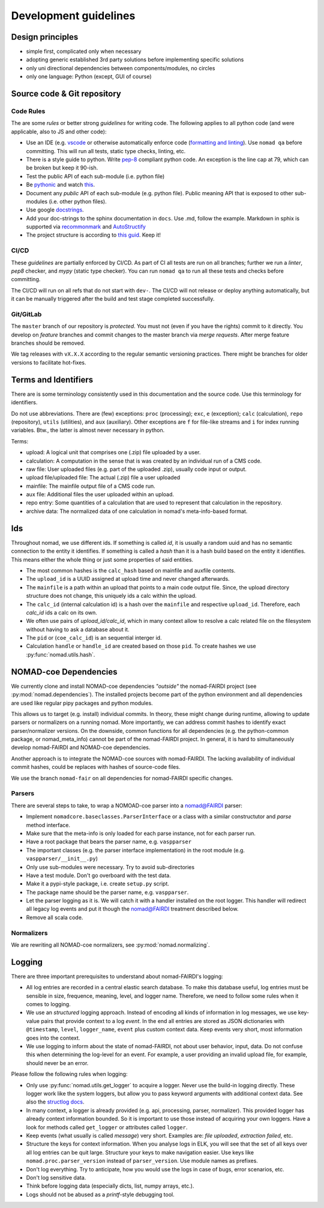 Development guidelines
======================

Design principles
-----------------

- simple first, complicated only when necessary
- adopting generic established 3rd party solutions before implementing specific solutions
- only uni directional dependencies between components/modules, no circles
- only one language: Python (except, GUI of course)


Source code & Git repository
----------------------------

Code Rules
^^^^^^^^^^

The are some *rules* or better strong *guidelines* for writing code. The following
applies to all python code (and were applicable, also to JS and other code):

- Use an IDE (e.g. `vscode <https://code.visualstudio.com/>`_ or otherwise automatically
  enforce code (`formatting and linting <https://code.visualstudio.com/docs/python/linting>`_).
  Use ``nomad qa`` before committing. This will run all tests, static type checks, linting, etc.

- There is a style guide to python. Write `pep-8 <https://www.python.org/dev/peps/pep-0008/>`_
  compliant python code. An exception is the line cap at 79, which can be broken but keep it 90-ish.

- Test the public API of each sub-module (i.e. python file)

- Be `pythonic <https://docs.python-guide.org/writing/style/>`_ and watch
  `this <https://www.youtube.com/watch?v=wf-BqAjZb8M>`_.

- Document any *public* API of each sub-module (e.g. python file). Public meaning API that
  is exposed to other sub-modules (i.e. other python files).

- Use google `docstrings <http://sphinxcontrib-napoleon.readthedocs.io/en/latest/example_google.html>`_.

- Add your doc-strings to the sphinx documentation in ``docs``. Use .md, follow the example.
  Markdown in sphix is supported via `recommonmark
  <https://recommonmark.readthedocs.io/en/latest/index.html#autostructify>`_
  and `AutoStructify <http://recommonmark.readthedocs.io/en/latest/auto_structify.html>`_

- The project structure is according to `this guid <https://docs.python-guide.org/writing/structure/>`_.
  Keep it!


CI/CD
^^^^^

These *guidelines* are partially enforced by CI/CD. As part of CI all tests are run on all
branches; further we run a *linter*, *pep8* checker, and *mypy* (static type checker). You can
run ``nomad qa`` to run all these tests and checks before committing.

The CI/CD will run on all refs that do not start with ``dev-``. The CI/CD will
not release or deploy anything automatically, but it can be manually triggered after the
build and test stage completed successfully.


Git/GitLab
^^^^^^^^^^

The ``master`` branch of our repository is *protected*. You must not (even if you have
the rights) commit to it directly. You develop on *feature* branches and commit changes
to the master branch via *merge requests*. After merge feature branches should be removed.

We tag releases with ``vX.X.X`` according to the regular semantic versioning practices.
There might be branches for older versions to facilitate hot-fixes.


Terms and Identifiers
---------------------

There are is some terminology consistently used in this documentation and the source
code. Use this terminology for identifiers.

Do not use abbreviations. There are (few) exceptions: ``proc`` (processing); ``exc``, ``e`` (exception);
``calc`` (calculation), ``repo`` (repository), ``utils`` (utilities), and ``aux`` (auxiliary).
Other exceptions are ``f`` for file-like streams and ``i`` for index running variables.
Btw., the latter is almost never necessary in python.

Terms:

- upload: A logical unit that comprises one (.zip) file uploaded by a user.
- calculation: A computation in the sense that is was created by an individual run of a CMS code.
- raw file: User uploaded files (e.g. part of the uploaded .zip), usually code input or output.
- upload file/uploaded file: The actual (.zip) file a user uploaded
- mainfile: The mainfile output file of a CMS code run.
- aux file: Additional files the user uploaded within an upload.
- repo entry: Some quantities of a calculation that are used to represent that calculation in the repository.
- archive data: The normalized data of one calculation in nomad's meta-info-based format.

Ids
---

Throughout nomad, we use different ids. If something
is called *id*, it is usually a random uuid and has no semantic connection to the entity
it identifies. If something is called a *hash* than it is a hash build based on the
entity it identifies. This means either the whole thing or just some properties of
said entities.

- The most common hashes is the ``calc_hash`` based on mainfile and auxfile contents.
- The ``upload_id`` is a UUID assigned at upload time and never changed afterwards.
- The ``mainfile`` is a path within an upload that points to a main code output file.
  Since, the upload directory structure does not change, this uniquely ids a calc within the upload.
- The ``calc_id`` (internal calculation id) is a hash over the ``mainfile`` and respective
  ``upload_id``. Therefore, each `calc_id` ids a calc on its own.
- We often use pairs of `upload_id/calc_id`, which in many context allow to resolve a calc
  related file on the filesystem without having to ask a database about it.
- The ``pid`` or (``coe_calc_id``) is an sequential interger id.
- Calculation ``handle`` or ``handle_id`` are created based on those ``pid``.
  To create hashes we use :py:func:`nomad.utils.hash`.


NOMAD-coe Dependencies
----------------------

We currently clone and install NOMAD-coe dependencies *"outside"* the nomad-FAIRDI project
(see :py:mod:`nomad.dependencies`). The installed projects become part of the python
environment and all dependencies are used like regular pipy packages and python modules.

This allows us to target (e.g. install) individual commits. In theory, these might
change during runtime, allowing to update parsers or normalizers on a running nomad.
More importantly, we can address commit hashes to identify exact parser/normalizer versions.
On the downside, common functions for all dependencies (e.g. the python-common package,
or nomad_meta_info) cannot be part of the nomad-FAIRDI project. In general, it is hard
to simultaneously develop nomad-FAIRDI and NOMAD-coe dependencies.

Another approach is to integrate the NOMAD-coe sources with nomad-FAIRDI. The lacking
availability of individual commit hashes, could be replaces with hashes of source-code
files.

We use the branch ``nomad-fair`` on all dependencies for nomad-FAIRDI specific changes.


Parsers
^^^^^^^

There are several steps to take, to wrap a NOMOAD-coe parser into a nomad@FAIRDI parser:

- Implement ``nomadcore.baseclasses.ParserInterface`` or a class with a similar constructutor
  and `parse` method interface.
- Make sure that the meta-info is
  only loaded for each parse instance, not for each parser run.
- Have a root package that bears the parser name, e.g. ``vaspparser``
- The important classes (e.g. the parser interface implementation) in the root module
  (e.g. ``vaspparser/__init__.py``)
- Only use sub-modules were necessary. Try to avoid sub-directories
- Have a test module. Don't go overboard with the test data.
- Make it a pypi-style package, i.e. create ``setup.py`` script.
- The package name should be the parser name, e.g. ``vaspparser``.
- Let the parser logging as it is. We will catch it with a handler installed on the root logger.
  This handler will redirect all legacy log events and put it though the nomad@FAIRDI
  treatment described below.
- Remove all scala code.


Normalizers
^^^^^^^^^^^

We are rewriting all NOMAD-coe normalizers, see :py:mod:`nomad.normalizing`.


Logging
-------

There are three important prerequisites to understand about nomad-FAIRDI's logging:

- All log entries are recorded in a central elastic search database. To make this database
  useful, log entries must be sensible in size, frequence, meaning, level, and logger name.
  Therefore, we need to follow some rules when it comes to logging.
- We use an *structured* logging approach. Instead of encoding all kinds of information
  in log messages, we use key-value pairs that provide context to a log *event*. In the
  end all entries are stored as JSON dictionaries with ``@timestamp``, ``level``,
  ``logger_name``, ``event`` plus custom context data. Keep events very short, most
  information goes into the context.
- We use logging to inform about the state of nomad-FAIRDI, not about user
  behavior, input, data. Do not confuse this when determining the log-level for an event.
  For example, a user providing an invalid upload file, for example, should never be an error.

Please follow the following rules when logging:

- Only use :py:func:`nomad.utils.get_logger` to acquire a logger. Never use the build-in
  logging directly. These logger work like the system loggers, but allow you to
  pass keyword arguments with additional context data. See also the
  `structlog docs <https://structlog.readthedocs.io/en/stable/>`_.
- In many context, a logger is already provided (e.g. api, processing, parser, normalizer).
  This provided logger has already context information bounded. So it is important to
  use those instead of acquiring your own loggers. Have a look for methods called
  ``get_logger`` or attributes called ``logger``.
- Keep events (what usually is called *message*) very short. Examples are: *file uploaded*,
  *extraction failed*, etc.
- Structure the keys for context information. When you analyse logs in ELK, you will
  see that the set of all keys over all log entries can be quit large. Structure your
  keys to make navigation easier. Use keys like ``nomad.proc.parser_version`` instead of
  ``parser_version``. Use module names as prefixes.
- Don't log everything. Try to anticipate, how you would use the logs in case of bugs,
  error scenarios, etc.
- Don't log sensitive data.
- Think before logging data (especially dicts, list, numpy arrays, etc.).
- Logs should not be abused as a *printf*-style debugging tool.

